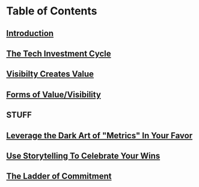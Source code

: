 * Table of Contents
** [[file:20250527083643-intro_chapter.org][Introduction]]
** [[id:71B164B6-0AB2-4FDE-B51E-71870F553C67][The Tech Investment Cycle]]
** [[id:D901A4C9-885B-4F42-8B8D-3595616857E8][Visibilty Creates Value]]
** [[id:E7DB3CD4-9B7B-425B-BF07-E2607DDD6670][Forms of Value/Visibility]]
** STUFF
** [[id:0A54C1F2-B531-4CF9-9337-8FC336B0AB15][Leverage the Dark Art of "Metrics" In Your Favor]]
** [[id:4D62F0DE-2862-45F3-97EE-6AFED5382F2C][Use Storytelling To Celebrate Your Wins]]
** [[id:722C702D-A6C2-4A51-AB62-515CE8144AA2][The Ladder of Commitment]]

